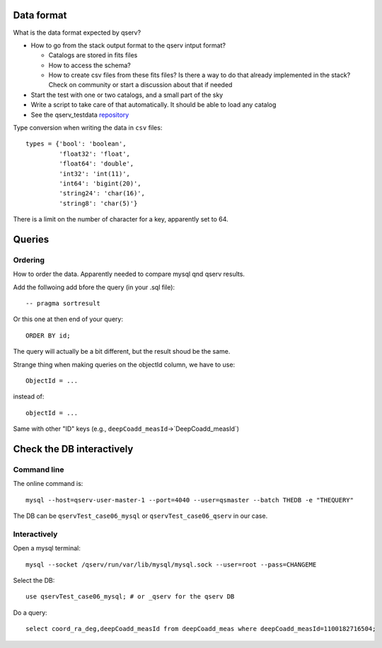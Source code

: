 Data format
===========

What is the data format expected by qserv?

- How to go from the stack output format to the qserv intput format?

  - Catalogs are stored in fits files
  - How to access the schema?
  - How to create csv files from these fits files? Is there a way to
    do that already implemented in the stack? Check on community or
    start a discussion about that if needed

- Start the test with one or two catalogs, and a small part of the sky
- Write a script to take care of that automatically. It should be able to
  load any catalog
- See the qserv_testdata `repository
  <https://github.com/lsst/qserv_testdata>`_


Type conversion when writing the data in ``csv`` files::

  types = {'bool': 'boolean',
           'float32': 'float',
           'float64': 'double',
           'int32': 'int(11)',
           'int64': 'bigint(20)',
           'string24': 'char(16)',
           'string8': 'char(5)'}

There is a limit on the number of character for a key, apparently set to 64.

Queries
=======

Ordering
````````

How to order the data. Apparently needed to compare mysql qnd qserv results.

Add the follwoing add bfore the query (in your .sql file)::

  -- pragma sortresult

Or this one at then end of your query::

  ORDER BY id;

The query will actually be a bit different, but the result shoud be the same.

Strange thing when making queries on the objectId column, we have to use::

  ObjectId = ...

instead of::

  objectId = ...

Same with other "ID" keys (e.g., ``deepCoadd_measId``->`DeepCoadd_measId`)

Check the DB interactively
==========================

Command line
````````````

The online command is::

  mysql --host=qserv-user-master-1 --port=4040 --user=qsmaster --batch THEDB -e "THEQUERY"


The DB can be ``qservTest_case06_mysql`` or ``qservTest_case06_qserv`` in our case.

Interactively
`````````````
Open a mysql terminal::

  mysql --socket /qserv/run/var/lib/mysql/mysql.sock --user=root --pass=CHANGEME

Select the DB::
  
  use qservTest_case06_mysql; # or _qserv for the qserv DB

Do a query::

  select coord_ra_deg,deepCoadd_measId from deepCoadd_meas where deepCoadd_measId=1100182716504;

